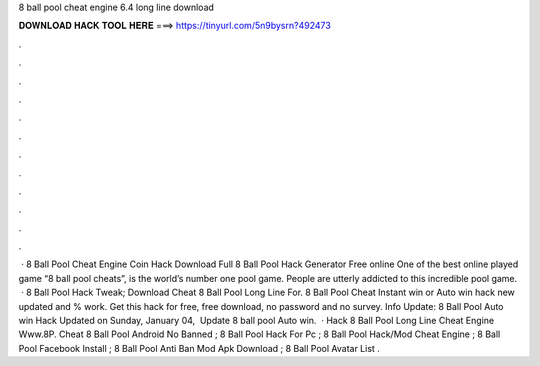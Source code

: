 8 ball pool cheat engine 6.4 long line download

𝐃𝐎𝐖𝐍𝐋𝐎𝐀𝐃 𝐇𝐀𝐂𝐊 𝐓𝐎𝐎𝐋 𝐇𝐄𝐑𝐄 ===> https://tinyurl.com/5n9bysrn?492473

.

.

.

.

.

.

.

.

.

.

.

.

 · 8 Ball Pool Cheat Engine Coin Hack Download Full 8 Ball Pool Hack Generator Free online One of the best online played game “8 ball pool cheats”, is the world’s number one pool game. People are utterly addicted to this incredible pool game.  ·  8 Ball Pool Hack Tweak;  Download Cheat 8 Ball Pool Long Line For. 8 Ball Pool Cheat Instant win or Auto win hack new updated and % work. Get this hack for free, free download, no password and no survey. Info Update: 8 Ball Pool Auto win Hack Updated on Sunday, ‎‎‎January 04, ‎ Update 8 ball pool Auto win.  · Hack 8 Ball Pool Long Line Cheat Engine Www.8P. Cheat 8 Ball Pool Android No Banned ; 8 Ball Pool Hack For Pc ; 8 Ball Pool Hack/Mod Cheat Engine ; 8 Ball Pool Facebook Install ; 8 Ball Pool Anti Ban Mod Apk Download ; 8 Ball Pool Avatar List .